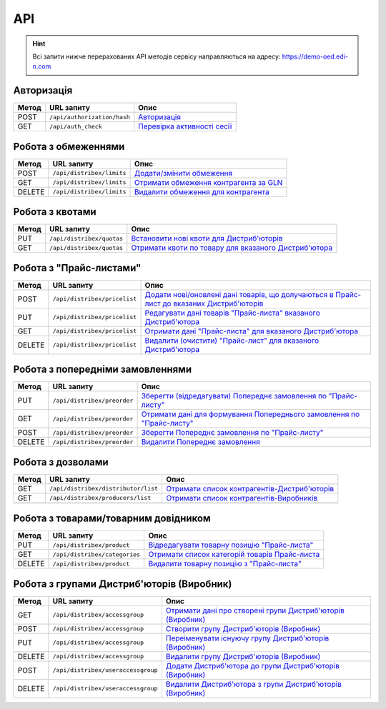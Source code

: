 API
###########

.. hint::
    Всі запити нижче перерахованих API методів сервісу направляються на адресу: https://demo-oed.edi-n.com 

Авторизація
==============

+-----------+-----------------------------+-----------------------------------------------------------------------------------------------------------------------------------------------------------------+
| **Метод** |       **URL запиту**        |                                                                            **Опис**                                                                             |
+===========+=============================+=================================================================================================================================================================+
| POST      | ``/api/authorization/hash`` | `Авторизація <https://wiki.edi-n.com/uk/latest/Distribution/EDIN_2_0/API_2_0/Methods/Authorization.html>`__                                                     |
+-----------+-----------------------------+-----------------------------------------------------------------------------------------------------------------------------------------------------------------+
| GET       | ``/api/auth_check``         | `Перевірка активності сесії <https://wiki.edi-n.com/uk/latest/Distribution/EDIN_2_0/API_2_0/Methods/AuthCheck.html>`__                                          |
+-----------+-----------------------------+-----------------------------------------------------------------------------------------------------------------------------------------------------------------+

Робота з обмеженнями
============================

+-----------+---------------------------+----------------------------------------------------------------------------------------------------------------------------------------+
| **Метод** |      **URL запиту**       |                                                                **Опис**                                                                |
+===========+===========================+========================================================================================================================================+
| POST      | ``/api/distribex/limits`` | `Додати/змінити обмеження <https://wiki.edi-n.com/uk/latest/Distribution/EDIN_2_0/API_2_0/Methods/NewLimits.html>`__                   |
+-----------+---------------------------+----------------------------------------------------------------------------------------------------------------------------------------+
| GET       | ``/api/distribex/limits`` | `Отримати обмеження контрагента за GLN <https://wiki.edi-n.com/uk/latest/Distribution/EDIN_2_0/API_2_0/Methods/GetLimitsByGLN.html>`__ |
+-----------+---------------------------+----------------------------------------------------------------------------------------------------------------------------------------+
| DELETE    | ``/api/distribex/limits`` | `Видалити обмеження для контрагента <https://wiki.edi-n.com/uk/latest/Distribution/EDIN_2_0/API_2_0/Methods/DelLimits.html>`__         |
+-----------+---------------------------+----------------------------------------------------------------------------------------------------------------------------------------+

Робота з квотами
======================================

+-----------+---------------------------+--------------------------------------------------------------------------------------------------------------------------------------------------+
| **Метод** |      **URL запиту**       |                                                                     **Опис**                                                                     |
+===========+===========================+==================================================================================================================================================+
| PUT       | ``/api/distribex/quotas`` | `Встановити нові квоти для Дистриб'юторів <https://wiki.edi-n.com/uk/latest/Distribution/EDIN_2_0/API_2_0/Methods/NewQuotas.html>`__             |
+-----------+---------------------------+--------------------------------------------------------------------------------------------------------------------------------------------------+
| GET       | ``/api/distribex/quotas`` | `Отримати квоти по товару для вказаного Дистриб'ютора <https://wiki.edi-n.com/uk/latest/Distribution/EDIN_2_0/API_2_0/Methods/GetQuotas.html>`__ |
+-----------+---------------------------+--------------------------------------------------------------------------------------------------------------------------------------------------+

Робота з "Прайс-листами"
======================================

+-----------+------------------------------+------------------------------------------------------------------------------------------------------------------------------------------------------------------------------------------+
| **Метод** |        **URL запиту**        |                                                                                         **Опис**                                                                                         |
+===========+==============================+==========================================================================================================================================================================================+
| POST      | ``/api/distribex/pricelist`` | `Додати нові/оновлені дані товарів, що долучаються в Прайс-лист до вказаних Дистриб'юторів <https://wiki.edi-n.com/uk/latest/Distribution/EDIN_2_0/API_2_0/Methods/AddPriceList.html>`__ |
+-----------+------------------------------+------------------------------------------------------------------------------------------------------------------------------------------------------------------------------------------+
| PUT       | ``/api/distribex/pricelist`` | `Редагувати дані товарів "Прайс-листа" вказаного Дистриб'ютора <https://wiki.edi-n.com/uk/latest/Distribution/EDIN_2_0/API_2_0/Methods/PriceListEdit.html>`__                            |
+-----------+------------------------------+------------------------------------------------------------------------------------------------------------------------------------------------------------------------------------------+
| GET       | ``/api/distribex/pricelist`` | `Отримати дані "Прайс-листа" для вказаного Дистриб'ютора <https://wiki.edi-n.com/uk/latest/Distribution/EDIN_2_0/API_2_0/Methods/PriceListGet.html>`__                                   |
+-----------+------------------------------+------------------------------------------------------------------------------------------------------------------------------------------------------------------------------------------+
| DELETE    | ``/api/distribex/pricelist`` | `Видалити (очистити) "Прайс-лист" для вказаного Дистриб'ютора <https://wiki.edi-n.com/uk/latest/Distribution/EDIN_2_0/API_2_0/Methods/PriceListDelete.html>`__                           |
+-----------+------------------------------+------------------------------------------------------------------------------------------------------------------------------------------------------------------------------------------+

Робота з попередніми замовленнями
======================================

+-----------+-----------------------------+---------------------------------------------------------------------------------------------------------------------------------------------------------------------+
| **Метод** |       **URL запиту**        |                                                                              **Опис**                                                                               |
+===========+=============================+=====================================================================================================================================================================+
| PUT       | ``/api/distribex/preorder`` | `Зберегти (відредагувати) Попереднє замовлення по "Прайс-листу" <https://wiki.edi-n.com/uk/latest/Distribution/EDIN_2_0/API_2_0/Methods/PutPreorder.html>`__        |
+-----------+-----------------------------+---------------------------------------------------------------------------------------------------------------------------------------------------------------------+
| GET       | ``/api/distribex/preorder`` | `Отримати дані для формування Попереднього замовлення по "Прайс-листу" <https://wiki.edi-n.com/uk/latest/Distribution/EDIN_2_0/API_2_0/Methods/GetPreorder.html>`__ |
+-----------+-----------------------------+---------------------------------------------------------------------------------------------------------------------------------------------------------------------+
| POST      | ``/api/distribex/preorder`` | `Зберегти Попереднє замовлення по "Прайс-листу" <https://wiki.edi-n.com/uk/latest/Distribution/EDIN_2_0/API_2_0/Methods/PostPreorder.html>`__                       |
+-----------+-----------------------------+---------------------------------------------------------------------------------------------------------------------------------------------------------------------+
| DELETE    | ``/api/distribex/preorder`` | `Видалити Попереднє замовлення <https://wiki.edi-n.com/uk/latest/Distribution/EDIN_2_0/API_2_0/Methods/DelPreorder.html>`__                                         |
+-----------+-----------------------------+---------------------------------------------------------------------------------------------------------------------------------------------------------------------+

Робота з дозволами
============================

+-----------+-------------------------------------+---------------------------------------------------------------------------------------------------------------------------------------------------+
| **Метод** |           **URL запиту**            |                                                                     **Опис**                                                                      |
+===========+=====================================+===================================================================================================================================================+
| GET       | ``/api/distribex/distributor/list`` | `Отримати список контрагентів-Дистриб'юторів <https://wiki.edi-n.com/uk/latest/Distribution/EDIN_2_0/API_2_0/Methods/GetDistributorsList.html>`__ |
+-----------+-------------------------------------+---------------------------------------------------------------------------------------------------------------------------------------------------+
| GET       | ``/api/distribex/producers/list``   | `Отримати список контрагентів-Виробників <https://wiki.edi-n.com/uk/latest/Distribution/EDIN_2_0/API_2_0/Methods/GetProducersList.html>`__        |
+-----------+-------------------------------------+---------------------------------------------------------------------------------------------------------------------------------------------------+
|           |                                     |                                                                                                                                                   |
+-----------+-------------------------------------+---------------------------------------------------------------------------------------------------------------------------------------------------+

Робота з товарами/товарним довідником
======================================

+-----------+-------------------------------+-----------------------------------------------------------------------------------------------------------------------------------------------+
| **Метод** |        **URL запиту**         |                                                                   **Опис**                                                                    |
+===========+===============================+===============================================================================================================================================+
| PUT       | ``/api/distribex/product``    | `Відредагувати товарну позицію "Прайс-листа" <https://wiki.edi-n.com/uk/latest/Distribution/EDIN_2_0/API_2_0/Methods/PutProduct.html>`__      |
+-----------+-------------------------------+-----------------------------------------------------------------------------------------------------------------------------------------------+
| GET       | ``/api/distribex/categories`` | `Отримати список категорій товарів Прайс-листа <https://wiki.edi-n.com/uk/latest/Distribution/EDIN_2_0/API_2_0/Methods/GetCategories.html>`__ |
+-----------+-------------------------------+-----------------------------------------------------------------------------------------------------------------------------------------------+
| DELETE    | ``/api/distribex/product``    | `Видалити товарну позицію з "Прайс-листа" <https://wiki.edi-n.com/uk/latest/Distribution/EDIN_2_0/API_2_0/Methods/DelProduct.html>`__         |
+-----------+-------------------------------+-----------------------------------------------------------------------------------------------------------------------------------------------+

Робота з групами Дистриб'юторів (Виробник)
============================================================================

+-----------+------------------------------------+----------------------------------------------------------------------------------------------------------------------------------------------------------------+
| **Метод** |           **URL запиту**           |                                                                            **Опис**                                                                            |
+===========+====================================+================================================================================================================================================================+
| GET       | ``/api/distribex/accessgroup``     | `Отримати дані про створені групи Дистриб'юторів (Виробник) <https://wiki.edi-n.com/uk/latest/Distribution/EDIN_2_0/API_2_0/Methods/GetAccessGroup.html>`__    |
+-----------+------------------------------------+----------------------------------------------------------------------------------------------------------------------------------------------------------------+
| POST      | ``/api/distribex/accessgroup``     | `Створити групу Дистриб'юторів (Виробник) <https://wiki.edi-n.com/uk/latest/Distribution/EDIN_2_0/API_2_0/Methods/PostAccessGroup.html>`__                     |
+-----------+------------------------------------+----------------------------------------------------------------------------------------------------------------------------------------------------------------+
| PUT       | ``/api/distribex/accessgroup``     | `Переіменувати існуючу групу Дистриб'юторів (Виробник) <https://wiki.edi-n.com/uk/latest/Distribution/EDIN_2_0/API_2_0/Methods/PutAccessGroup.html>`__         |
+-----------+------------------------------------+----------------------------------------------------------------------------------------------------------------------------------------------------------------+
| DELETE    | ``/api/distribex/accessgroup``     | `Видалити групу Дистриб'юторів (Виробник) <https://wiki.edi-n.com/uk/latest/Distribution/EDIN_2_0/API_2_0/Methods/DelAccessGroup.html>`__                      |
+-----------+------------------------------------+----------------------------------------------------------------------------------------------------------------------------------------------------------------+
| POST      | ``/api/distribex/useraccessgroup`` | `Додати Дистриб'ютора до групи Дистриб'юторів (Виробник) <https://wiki.edi-n.com/uk/latest/Distribution/EDIN_2_0/API_2_0/Methods/PostAccessGroupUsers.html>`__ |
+-----------+------------------------------------+----------------------------------------------------------------------------------------------------------------------------------------------------------------+
| DELETE    | ``/api/distribex/useraccessgroup`` | `Видалити Дистриб'ютора з групи Дистриб'юторів (Виробник) <https://wiki.edi-n.com/uk/latest/Distribution/EDIN_2_0/API_2_0/Methods/DelAccessGroupUsers.html>`__ |
+-----------+------------------------------------+----------------------------------------------------------------------------------------------------------------------------------------------------------------+


